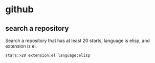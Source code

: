 * github
** search a repository
   Search a repository that has at least 20 starts, language is elisp, and extension is el.
   #+begin_src org
   stars:>20 extension:el language:elisp
   #+end_src
